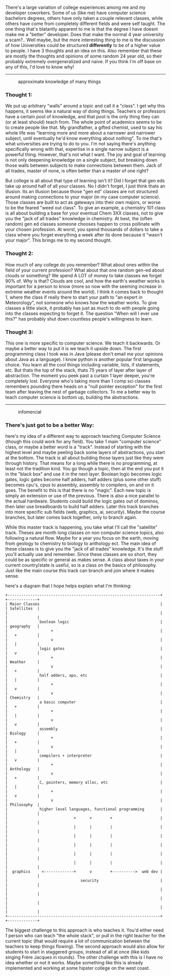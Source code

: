 There's a large variation of college experiences among me and my
developer coworkers. Some of us (like me) have computer science
bachelors degrees, others have only taken a couple relevant classes,
while others have come from completely different fields and were self
taught. The one thing that's blatantly apparent to me is that the degree
I have doesnt make me a "better" developer. Does that make the normal 4
year university a scam?.. Well maybe, but the more interesting thing to
me is the discussion of how Universities could be structured
*differently* to be of a higher value to people. I have 3 thoughts and
an idea on this. Also remember that these are mostly the thoughts and
opinions of some random 24 year old, so their probably extremely
overgeneralized and naive. If you think I'm off base on any of this, I'd
love to know why!

--------------

#+CAPTION: approximate knowledge of many things
[[/assets/images/approximate_knowledge_of_many_things.gif]]

*** Thought 1:
    :PROPERTIES:
    :CUSTOM_ID: thought-1
    :END:

We put up arbitrary "walls" around a topic and call it a "class". I get
why this happens, it seems like a natural way of doing things. Teachers
or professors have a certain pool of knowledge, and that pool is the
only thing they can (or at least should) teach from. The whole point of
academics seems to be to create people like that. My grandfather, a
gifted chemist, used to say his whole life was "learning more and more
about a narrower and narrower subject, until eventually he'd know
everything about nothing". To me that's what universities are trying to
do to you. I'm not saying there's anything specifically wrong with that,
expertise in a single narrow subject is a powerful thing. However,
that's not what I want. The joy and goal of learning is not only
deepening knowledge on a single subject, but breaking down those walls
between subjects to make connections between them. Jack of all trades,
master of none, is often better than a master of one right?

But college is all about that type of learning isn't it? Did I forget
that gen eds take up around half of all your classes. No I didn't
forget, I just think thats an illusion. Its an illusion because those
"gen ed" classes are not structured around making connections to your
major (in my case computer science). Those classes are built to act as
gateways into their own majors, or worse to be the feared "weed out
class". To give an example, a chemistry 101 class is all about building
a base for your eventual Chem 3XX classes, not to give you the "jack of
all trades" knowledge in chemistry. At best, the (often random) gen ed
classes someone chooses happen to cross pollinate with your chosen
profession. At worst, you spend thousands of dollars to take a class
where you forget everything a week after its done because it "wasn't
your major". This brings me to my second thought.

*** Thought 2:
    :PROPERTIES:
    :CUSTOM_ID: thought-2
    :END:

How much of any college do you remember? What about ones within the
field of your current profession? What about that one random gen-ed
about clouds or something? We spend A LOT of money to take classes we
forget 90% of. Why is that? Clouds are cool, and how the earth's weather
works is important for a person to know (more so now with the seeming
increase in extreme weather events around the world). I think it comes
back to thought 1, where the class if really there to start your path to
"an expert in Meteorology", not someone who knows how the weather works.
To give classes a little slack, it probably has just as much to do with
people going into the classes expecting to forget it. The question "When
will I ever use this?" has probably shut down countless people's
willingness to learn.

*** Thought 3:
    :PROPERTIES:
    :CUSTOM_ID: thought-3
    :END:

This one is more specific to computer science. We teach it backwards. Or
maybe a better way to put it is we teach it upside down. The first
programming class I took was in Java (please don't email me your
opinions about Java as a language). I know python is another popular
first language choice. You learn all the cool things including variable,
lists, if statements, etc. But thats the top of the stack, thats 75
years of layer after layer of abstraction. The moment you peek past a
curtain 1 layer deeper, you're completely lost. Everyone who's taking
more than 1 comp sci classes remembers pounding there heads on a "null
pointer exception" for the first team after leaving the nest of garbage
collectors. To me a better way to teach computer science is bottom up,
building the abstractions.

--------------

#+CAPTION: infomercial
[[/assets/images/infomercial.gif]]

*** There's just got to be a better Way:
    :PROPERTIES:
    :CUSTOM_ID: theres-just-got-to-be-a-better-way
    :END:

here's my idea of a different way to approach teaching Computer Science
(though this could work for any field). You take 1 main "computer
science" class, or maybe a better word is a "track". Instead of starting
with the highest level and maybe peeling back some layers of
abstractions, you start at the bottom. The track is all about building
those layers just like they were through history. That means for a long
while there is no programming, at least not the tradition kind. You go
though a topic, then at the end you put it in the "black box" and use it
in the next layer. Boolean logic becomes logic gates, logic gates become
half adders, half adders (plus some other stuff) becomes cpu's, cpus to
assembly, assembly to compilers, on and on it goes. The benefit to this
is that there is no "magic". Each new topic is simply an extension or
use of the previous. There is also a nice parallel to the actual
hardware. Students could build the logic gates out of dominos, then
later use breadboards to build half adders. Later this track branches
into more specific sub fields (web, graphics, ai, security). Maybe the
course branches, but later comes back together, only to branch again.

While this master track is happening, you take what I'll call the
"satellite" track. Theses are month long classes on non computer science
topics, also following a natural flow. Maybe for a year you focus on the
earth, moving from geology to chemistry to biology to anthology ect. The
main idea of these classes is to give you the "jack of all trades"
knowledge. It's the stuff you'll actually use and remember. Since these
classes are so short, they could be as specific or general as makes
sense. A class about taxes in your current country/state is useful, so
is a class on the basics of philosophy. Just like the main course this
track can branch and join where it makes sense.

here's a diagram that I hope helps explain what I'm thinking:

#+BEGIN_EXAMPLE
  +-------------------------------------------------------------------+ +-------------+
  | Major Classes                                                     | | Satellites  |
  |                                                                   | |             |
  |              boolean logic                                        | | geography   |
  |                   +                                               | |   +         |
  |                   v                                               | |   |         |
  |              logic gates                                          | |   v         |
  |                   +                                               | | Weather     |
  |                   v                                               | |   +         |
  |              half adders, apu, etc                                | |   |         |
  |                   +                                               | |   v         |
  |                   v                                               | | Chemistry   |
  |              a basic computer                                     | |   +         |
  |                   +                                               | |   |         |
  |                   v                                               | |   v         |
  |              assembly                                             | | Biology     |
  |                   +                                               | |   +         |
  |                   v                                               | |   |         |
  |              compilers + interpreter                              | |   v         |
  |                   +                                               | | Anthology   |
  |                   v                                               | |   +         |
  |              C, pointers, memory alloc, etc                       | |   |         |
  |                   +                                               | |   v         |
  |                   v                                               | | Philosophy  |
  |              higher level languages, functional programming       | |             |
  |                             +      +        +                     | |             |
  |                             |      |        |                     | |             |
  |                             |      |        |                     | |             |
  |                             |      |        |                     | |             |
  |                             |      |        |                     | |             |
  |                             |      |        |                     | |             |
  |  graphics     <-------------+      v        +---------->  web dev | |             |
  |                                security                           | |             |
  |                                                                   | |             |
  |                                                                   | |             |
  |                                                                   | |             |
  +-------------------------------------------------------------------+ +-------------+
#+END_EXAMPLE

The biggest challenge to this approach is who teaches it. You'd either
need 1 person who can teach "the whole stack", or pull in the right
teacher for the current topic (that would require a lot of communication
between the teachers to keep things flowing). The second approach would
also allow for students to start in staggered groups, instead of all at
once (like kids singing Frère Jacques in rounds). The other challenge
with this is I have no idea whether or not it works. Maybe something
like this is already implemented and working at some hipster college on
the west coast.
